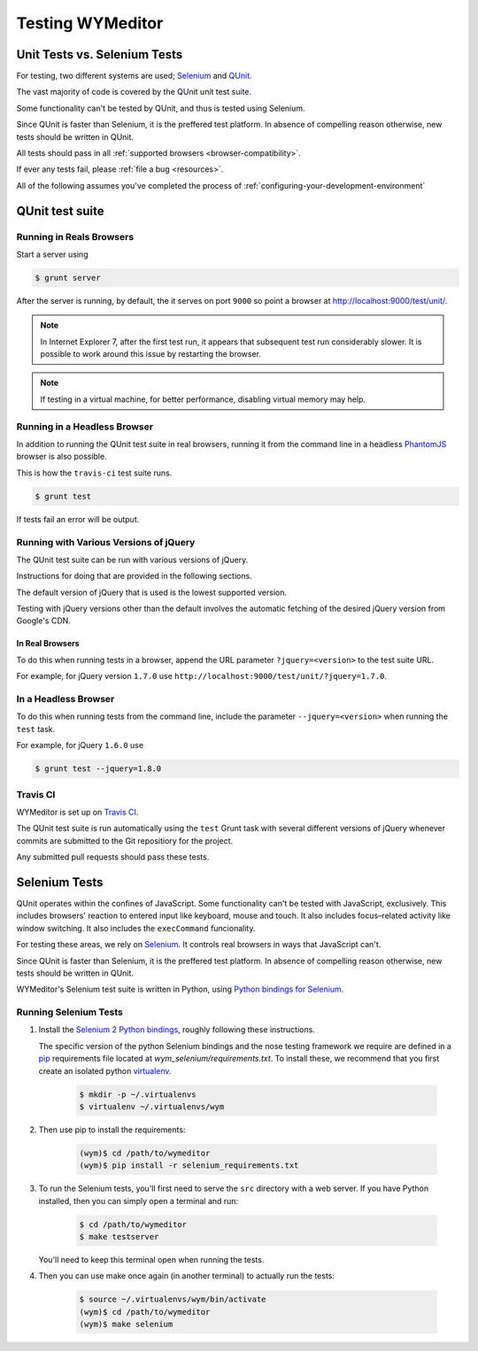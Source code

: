 *****************
Testing WYMeditor
*****************

Unit Tests vs. Selenium Tests
=============================

For testing, two different systems are used; `Selenium`_ and `QUnit`_.

The vast majority of code is covered by the QUnit unit test suite.

Some functionality can't be tested by QUnit, and thus is tested using Selenium.

|QUnit is preffered over Selenium|

All tests should pass in all
:ref:`supported browsers <browser-compatibility>`.

If ever any tests fail, please :ref:`file a bug <resources>`.

All of the following assumes
you've completed the process of
:ref:`configuring-your-development-environment`

QUnit test suite
================

Running in Reals Browsers
-------------------------

Start a server using

.. code-block:: shell-session

  $ grunt server

After the server is running, by default,
the it serves on port ``9000``
so point a browser at
`http://localhost:9000/test/unit/ <QUnit test suite URI_>`_.

.. note::

  In Internet Explorer 7, after the first test run, it appears that subsequent
  test run considerably slower. It is possible to work around this issue by
  restarting the browser.

.. note::

  If testing in a virtual machine, for better performance, disabling virtual
  memory may help.

Running in a Headless Browser
-----------------------------

In addition to running the QUnit test suite in real browsers,
running it from the command line in a headless `PhantomJS`_ browser
is also possible.

This is how the ``travis-ci`` test suite runs.

.. code-block:: shell-session

    $ grunt test

If tests fail an error will be output.

Running with Various Versions of jQuery
---------------------------------------

The QUnit test suite can be run with various versions of jQuery.

Instructions for doing that are provided in the following sections.

The default version of jQuery that is used is the lowest supported version.

Testing with jQuery versions other than the default involves the automatic
fetching of the desired jQuery version from Google's CDN.

In Real Browsers
^^^^^^^^^^^^^^^^

To do this when running tests in a browser,
append the URL parameter ``?jquery=<version>``
to the test suite URL.

For example,
for jQuery version ``1.7.0`` use
``http://localhost:9000/test/unit/?jquery=1.7.0``.

In a Headless Browser
---------------------

To do this when running tests
from the command line,
include the parameter
``--jquery=<version>``
when running the ``test`` task.

For example,
for jQuery ``1.6.0`` use

.. code-block:: shell-session

  $ grunt test --jquery=1.8.0

Travis CI
---------

WYMeditor is set up on `Travis CI`_.

The QUnit test suite is run automatically using the ``test`` Grunt task with
several different versions of jQuery whenever commits are submitted to the Git
repositiory for the project.

Any submitted pull requests should pass these tests.

Selenium Tests
==============

QUnit operates within the confines of JavaScript.
Some functionality can't be tested with JavaScript, exclusively.
This includes browsers' reaction to entered input like keyboard, mouse and
touch.
It also includes focus–related activity like window switching.
It also includes the ``execCommand`` funcionality.

For testing these areas, we rely on `Selenium`_.
It controls real browsers in ways that JavaScript can't.

|QUnit is preffered over Selenium|

WYMeditor's Selenium test suite is written in Python,
using `Python bindings for Selenium`_.

Running Selenium Tests
----------------------

#. Install the `Selenium 2 Python bindings <Selenium with Python_>`_,
   roughly following these instructions.

   The specific version of the python Selenium bindings and the nose testing
   framework we require are defined in a `pip`_ requirements file located at
   `wym_selenium/requirements.txt`.
   To install these, we recommend that you first create an isolated python
   `virtualenv`_.

    .. code-block:: shell-session

       $ mkdir -p ~/.virtualenvs
       $ virtualenv ~/.virtualenvs/wym

#. Then use pip to install the requirements:

    .. code-block:: shell-session

       (wym)$ cd /path/to/wymeditor
       (wym)$ pip install -r selenium_requirements.txt

#. To run the Selenium tests, you'll first need to serve the ``src`` directory
   with a web server. If you have Python installed, then you can simply open a
   terminal and run:

    .. code-block:: shell-session

       $ cd /path/to/wymeditor
       $ make testserver

   You'll need to keep this terminal open when running the tests.

#. Then you can use make once again (in another terminal) to actually run the
   tests:

    .. code-block:: shell-session

       $ source ~/.virtualenvs/wym/bin/activate
       (wym)$ cd /path/to/wymeditor
       (wym)$ make selenium

.. _QUnit: http://qunitjs.com/
.. _Selenium: http://seleniumhq.org/
.. _QUnit test suite URI: http://localhost:9000/test/unit/
.. _PhantomJS: http://phantomjs.org/
.. _Python bindings for Selenium: https://pypi.python.org/pypi/selenium
.. _Travis CI: https://travis-ci.org/

.. |QUnit is preffered over Selenium| replace:: Since QUnit is faster
   than Selenium, it is the preffered test platform.
   In absence of compelling reason otherwise,
   new tests should be written in QUnit.

.. _Selenium with Python: https://selenium-python.readthedocs.org/
.. _pip: https://pip.pypa.io/en/latest/
.. _virtualenv: https://virtualenv.pypa.io/
